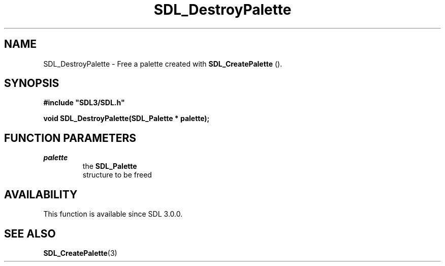 .\" This manpage content is licensed under Creative Commons
.\"  Attribution 4.0 International (CC BY 4.0)
.\"   https://creativecommons.org/licenses/by/4.0/
.\" This manpage was generated from SDL's wiki page for SDL_DestroyPalette:
.\"   https://wiki.libsdl.org/SDL_DestroyPalette
.\" Generated with SDL/build-scripts/wikiheaders.pl
.\"  revision 60dcaff7eb25a01c9c87a5fed335b29a5625b95b
.\" Please report issues in this manpage's content at:
.\"   https://github.com/libsdl-org/sdlwiki/issues/new
.\" Please report issues in the generation of this manpage from the wiki at:
.\"   https://github.com/libsdl-org/SDL/issues/new?title=Misgenerated%20manpage%20for%20SDL_DestroyPalette
.\" SDL can be found at https://libsdl.org/
.de URL
\$2 \(laURL: \$1 \(ra\$3
..
.if \n[.g] .mso www.tmac
.TH SDL_DestroyPalette 3 "SDL 3.0.0" "SDL" "SDL3 FUNCTIONS"
.SH NAME
SDL_DestroyPalette \- Free a palette created with 
.BR SDL_CreatePalette
()\[char46]
.SH SYNOPSIS
.nf
.B #include \(dqSDL3/SDL.h\(dq
.PP
.BI "void SDL_DestroyPalette(SDL_Palette * palette);
.fi
.SH FUNCTION PARAMETERS
.TP
.I palette
the 
.BR SDL_Palette
 structure to be freed
.SH AVAILABILITY
This function is available since SDL 3\[char46]0\[char46]0\[char46]

.SH SEE ALSO
.BR SDL_CreatePalette (3)
